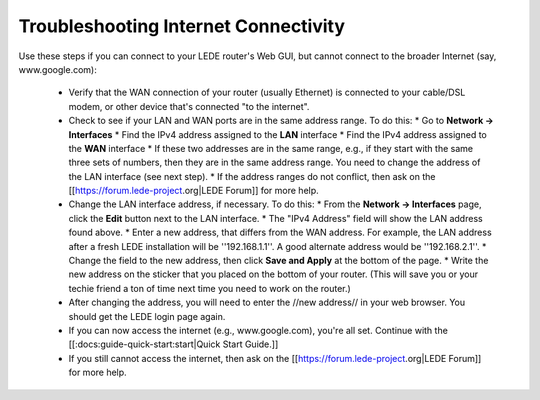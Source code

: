 Troubleshooting Internet Connectivity
=====================================

Use these steps if you can connect to your LEDE router's Web GUI, but cannot connect to the broader Internet (say, www.google.com):

  - Verify that the WAN connection of your router (usually Ethernet) is connected to your cable/DSL modem, or other device that's connected "to the internet".
  - Check to see if your LAN and WAN ports are in the same address range. To do this:
    * Go to **Network -> Interfaces**
    * Find the IPv4 address assigned to the **LAN** interface
    * Find the IPv4 address assigned to the **WAN** interface
    * If these two addresses are in the same range, e.g., if they start with the same three sets of numbers, then they are in the same address range. You need to change the address of the LAN interface (see next step).
    * If the address ranges do not conflict, then ask on the [[https://forum.lede-project.org|LEDE Forum]] for more help.
  - Change the LAN interface address, if necessary. To do this:
    * From the **Network -> Interfaces** page, click the **Edit** button next to the LAN interface.
    * The "IPv4 Address" field will show the LAN address found above.
    * Enter a new address, that differs from the WAN address. For example, the LAN address after a fresh LEDE installation will be ''192.168.1.1''. A good alternate address would be ''192.168.2.1''.
    * Change the field to the new address, then click **Save and Apply** at the bottom of the page.
    * Write the new address on the sticker that you placed on the bottom of your router. (This will save you or your techie friend a ton of time next time you need to work on the router.)
  - After changing the address, you will need to enter the //new address// in your web browser. You should get the LEDE login page again.
  - If you can now access the internet (e.g., www.google.com), you're all set. Continue with the [[:docs:guide-quick-start:start|Quick Start Guide.]]
  - If you still cannot access the internet, then ask on the [[https://forum.lede-project.org|LEDE Forum]] for more help.
